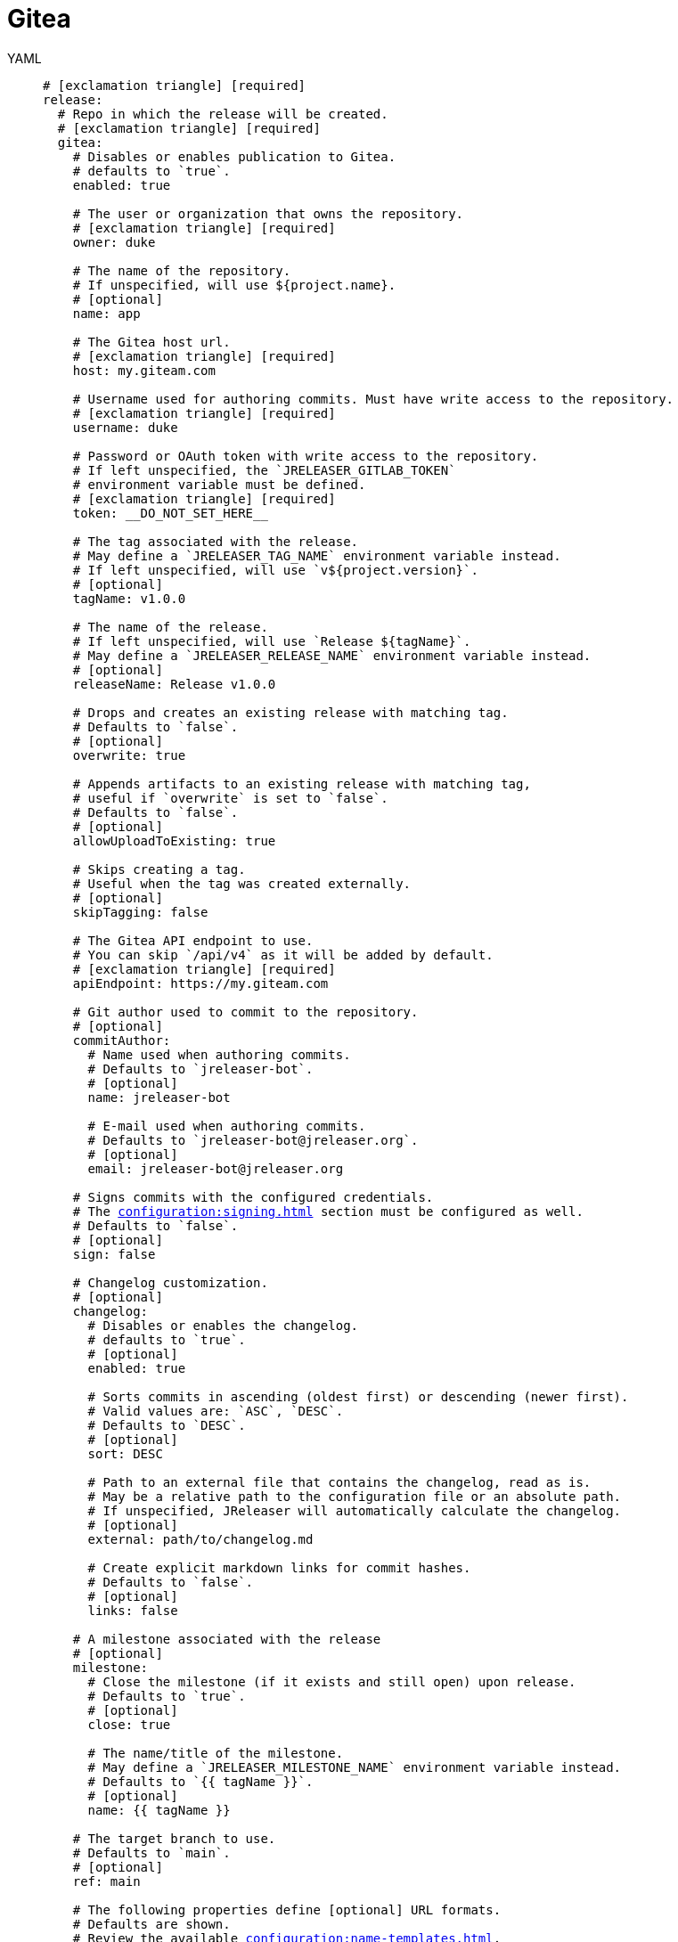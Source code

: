 = Gitea

[tabs]
====
YAML::
+
[source,yaml]
[subs="+macros"]
----
# icon:exclamation-triangle[] [required]
release:
  # Repo in which the release will be created.
  # icon:exclamation-triangle[] [required]
  gitea:
    # Disables or enables publication to Gitea.
    # defaults to `true`.
    enabled: true

    # The user or organization that owns the repository.
    # icon:exclamation-triangle[] [required]
    owner: duke

    # The name of the repository.
    # If unspecified, will use ${project.name}.
    # [optional]
    name: app

    # The Gitea host url.
    # icon:exclamation-triangle[] [required]
    host: my.giteam.com

    # Username used for authoring commits. Must have write access to the repository.
    # icon:exclamation-triangle[] [required]
    username: duke

    # Password or OAuth token with write access to the repository.
    # If left unspecified, the `JRELEASER_GITLAB_TOKEN`
    # environment variable must be defined.
    # icon:exclamation-triangle[] [required]
    token: __DO_NOT_SET_HERE__

    # The tag associated with the release.
    # May define a `JRELEASER_TAG_NAME` environment variable instead.
    # If left unspecified, will use `v${project.version}`.
    # [optional]
    tagName: v1.0.0

    # The name of the release.
    # If left unspecified, will use `Release ${tagName}`.
    # May define a `JRELEASER_RELEASE_NAME` environment variable instead.
    # [optional]
    releaseName: Release v1.0.0

    # Drops and creates an existing release with matching tag.
    # Defaults to `false`.
    # [optional]
    overwrite: true

    # Appends artifacts to an existing release with matching tag,
    # useful if `overwrite` is set to `false`.
    # Defaults to `false`.
    # [optional]
    allowUploadToExisting: true

    # Skips creating a tag.
    # Useful when the tag was created externally.
    # [optional]
    skipTagging: false

    # The Gitea API endpoint to use.
    # You can skip `/api/v4` as it will be added by default.
    # icon:exclamation-triangle[] [required]
    apiEndpoint: pass:[https://my.giteam.com]

    # Git author used to commit to the repository.
    # [optional]
    commitAuthor:
      # Name used when authoring commits.
      # Defaults to `jreleaser-bot`.
      # [optional]
      name: jreleaser-bot

      # E-mail used when authoring commits.
      # Defaults to `pass:[jreleaser-bot@jreleaser.org]`.
      # [optional]
      email: pass:[jreleaser-bot@jreleaser.org]

    # Signs commits with the configured credentials.
    # The xref:configuration:signing.adoc[] section must be configured as well.
    # Defaults to `false`.
    # [optional]
    sign: false

    # Changelog customization.
    # [optional]
    changelog:
      # Disables or enables the changelog.
      # defaults to `true`.
      # [optional]
      enabled: true

      # Sorts commits in ascending (oldest first) or descending (newer first).
      # Valid values are: `ASC`, `DESC`.
      # Defaults to `DESC`.
      # [optional]
      sort: DESC

      # Path to an external file that contains the changelog, read as is.
      # May be a relative path to the configuration file or an absolute path.
      # If unspecified, JReleaser will automatically calculate the changelog.
      # [optional]
      external: path/to/changelog.md

      # Create explicit markdown links for commit hashes.
      # Defaults to `false`.
      # [optional]
      links: false

    # A milestone associated with the release
    # [optional]
    milestone:
      # Close the milestone (if it exists and still open) upon release.
      # Defaults to `true`.
      # [optional]
      close: true

      # The name/title of the milestone.
      # May define a `JRELEASER_MILESTONE_NAME` environment variable instead.
      # Defaults to `{{ tagName }}`.
      # [optional]
      name: {{ tagName }}

    # The target branch to use.
    # Defaults to `main`.
    # [optional]
    ref: main

    # The following properties define [optional] URL formats.
    # Defaults are shown.
    # Review the available xref:configuration:name-templates.adoc[].

    repoUrlFormat: pass:[https://{{repoHost}}/{{repoOwner}}/{{repoName}}]

    commitUrlFormat: pass:[https://{{repoHost}}/{{repoOwner}}/{{repoName}}/-/commits]

    downloadUrlFormat: pass:[https://{{repoHost}}/{{repoOwner}}/{{repoName}}/-/releases/{{tagName}}/downloads/{{artifactFileName}}]

    releaseNotesUrlFormat: pass:[https://{{repoHost}}/{{repoOwner}}/{{repoName}}/-/releases/{{tagName}}]

    latestReleaseUrlFormat: pass:[https://{{repoHost}}/{{repoOwner}}/{{repoName}}/-/releases/{{tagName}}]

    issueTrackerUrlFormat: pass:[https://{{repoHost}}/{{repoOwner}}/{{repoName}}/-/issues]
----
JSON::
+
[source,json]
[subs="+macros"]
----
{
  // icon:exclamation-triangle[] [required]
  "release": {
    // Repo in which the release will be created.
    // icon:exclamation-triangle[] [required]
    "gitea": {
      // Disables or enables publication to Gitea.
      // defaults to `true`.
      "enabled": true,

      // The user or organization that owns the repository.
      // icon:exclamation-triangle[] [required]
      "owner": "duke",

      // The name of the repository.
      // If unspecified, will use ${project.name}.
      // [optional]
      "name": "app",

      // The Gitea host url.
      // icon:exclamation-triangle[] [required]
      "host": "my.giteam.com",

      // Username used for authoring commits. Must have write access to the repository.
      // icon:exclamation-triangle[] [required]
      "username": "duke",

      // Password or OAuth token with write access to the repository.
      // If left unspecified, the `JRELEASER_GITLAB_TOKEN`
      // environment variable must be defined.
      // icon:exclamation-triangle[] [required]
      "token": "__DO_NOT_SET_HERE__",

      // The tag associated with the release.
      // May define a `JRELEASER_TAG_NAME` environment variable instead.
      // If left unspecified, will use `v${project.version}`.
      // [optional]
      "tagName": "v1.0.0",

      // The name of the release.
      // May define a `JRELEASER_RELEASE_NAME` environment variable instead.
      // If left unspecified, will use `Release ${tagName}`.
      // [optional]
      "releaseName": "Release v1.0.0",

      // Drops and creates an existing release with matching tag.
      // Defaults to `false`.
      // [optional]
      "overwrite": true,

      // Appends artifacts to an existing release with matching tag,
      // useful if `overwrite` is set to `false`.
      // Defaults to `false`.
      // [optional]
      "allowUploadToExisting": true,

      // Skips creating a tag.
      // Useful when the tag was created externally.
      // [optional]
      "skipTagging": false,

      // The Gitea API endpoint to use.
      // You can skip `/api/v4` as it will be added by default.
      // icon:exclamation-triangle[] [required]
      "apiEndpoint": "pass:[https://my.giteam.com]",

      // Git author used to commit to the repository.
      // [optional]
      "commitAuthor": {
        // Name used when authoring commits.
        // Defaults to `jreleaser-bot`.
        // [optional]
        "name": "jreleaser-bot",

        // E-mail used when authoring commits.
        // Defaults to `pass:[jreleaser-bot@jreleaser.org]`.
        // [optional]
        "email": "pass:[jreleaser-bot@jreleaser.org]"
      },

      // Signs commits with the configured credentials.
      // The xref:configuration:signing.adoc[] section must be configured as well.
      // Defaults to `false`.
      // [optional]
      "sign": false,

      // Changelog customization.
      // [optional]
      "changelog": {
        // Disables or enables the changelog.
        // defaults to `true`.
        // [optional]
        "enabled": true,

        // Sorts commits in ascending (oldest first) or descending (newer first).
        // Valid values are: `ASC`, `DESC`.
        // Defaults to `DESC`.
        // [optional]
        "sort": "DESC",

        // Path to an external file that contains the changelog, read as is.
        // May be a relative path to the configuration file or an absolute path.
        // If unspecified, JReleaser will automatically calculate the changelog.
        // [optional]
        "external": "path/to/changelog.md",

        // Create explicit markdown links for commit hashes.
        // Defaults to `false`.
        // [optional]
        "links": false
      },

      // A milestone associated with the release
      // [optional]
      "milestone": {
        // Close the milestone (if it exists and still open) upon release.
        // Defaults to `true`.
        // [optional]
        "close": true,

        // The name/title of the milestone.
        // May define a `JRELEASER_MILESTONE_NAME` environment variable instead.
        // Defaults to `{{ tagName }}`.
        "name": "{{ tagName }}"
      },

      // The target branch to use.
      // Defaults to `main`.
      // [optional]
      "ref": "main",

      // The following properties define [optional] URL formats.
      // Defaults are shown.
      // Review the available xref:configuration:name-templates.adoc[].

      "repoUrlFormat": "pass:[https://{{repoHost}}/{{repoOwner}}/{{repoName}}]",

      "commitUrlFormat": "pass:[https://{{repoHost}}/{{repoOwner}}/{{repoName}}/-/commits]",

      "downloadUrlFormat": "pass:[https://{{repoHost}}/{{repoOwner}}/{{repoName}}/-/releases/{{tagName}}/downloads/{{artifactFileName}}]",

      "releaseNotesUrlFormat": "pass:[https://{{repoHost}}/{{repoOwner}}/{{repoName}}/-/releases/{{tagName}}]",
  
      "latestReleaseUrlFormat": "pass:[https://{{repoHost}}/{{repoOwner}}/{{repoName}}/-/releases/{{tagName}}]",

      "issueTrackerUrlFormat": "pass:[https://{{repoHost}}/{{repoOwner}}/{{repoName}}/-/issues]"
    }
  }
}
----
Maven::
+
[source,xml]
[subs="+macros,verbatim"]
----
<jreleaser>
  <!--
    icon:exclamation-triangle[] [required]
  -->
  <release>
    <!--
      Repo in which the release will be created.
      icon:exclamation-triangle[] [required]
    -->
    <gitea>

      <!--
        Disables or enables publication to Gitea.
        defaults to `true`.
      -->
      <enabled>true</enabled>

      <!--
        The user or organization that owns the repository.
        icon:exclamation-triangle[] [required]
      -->
      <owner>duke</owner>

      <!--
        The name of the repository.
        If unspecified, will use ${project.name}.
        [optional]
      -->
      <name>app</name>

      <!--
        The Gitea host url.
        icon:exclamation-triangle[] [required]
      -->
      <host>my.giteam.com</host>

      <!--
        Username used for authoring commits. Must have write access to the repository.
        icon:exclamation-triangle[] [required]
      -->
      <username>duke</username>

      <!--
        Password or OAuth token with write access to the repository.
        If left unspecified, the `JRELEASER_GITLAB_TOKEN` 
        environment variable must be defined.
        icon:exclamation-triangle[] [required]
      -->
      <token>__DO_NOT_SET_HERE__</token>

      <!--
        The tag associated with the release.
        May define a `JRELEASER_TAG_NAME` environment variable instead.
        If left unspecified, will use `v${project.version}`.
        [optional]
      -->
      <tagName>v1.0.0</tagName>

      <!--
        The name of the release.
        May define a `JRELEASER_RELEASE_NAME` environment variable instead.
        If left unspecified, will use `Release ${tagName}`.
        [optional]
      -->
      <releaseName>Release v1.0.0</releaseName>

      <!--
        Drops and creates an existing release with matching tag.
        Defaults to `false`.
        [optional]
      -->
      <overwrite>true</overwrite>

      <!--
        Appends artifacts to an existing release with matching tag,
        useful if `overwrite` is set to `false`.
        Defaults to `false`.
        [optional]
      -->
      <allowUploadToExisting>true</allowUploadToExisting>

      <!--
        Skips creating a tag.
        Useful when the tag was created externally.
        [optional]
      -->
      <skipTagging>false</skipTagging>

      <!--
        The Gitea API endpoint to use.
        You can skip `/api/v4` as it will be added by default.
        icon:exclamation-triangle[] [required]
      -->
      <apiEndpoint>pass:[https://my.giteam.com]</apiEndpoint>

      <!--
        Git author used to commit to the repository.
        [optional]
      -->
      <commitAuthor>

        <!--
           Name used when authoring commits.
          Defaults to `jreleaser-bot`.
          [optional]
        -->
        <name>jreleaser-bot</name>

        <!--
          E-mail used when authoring commits.
          Defaults to `pass:[jreleaser-bot@jreleaser.org]`.
          [optional]
        -->
        <email>pass:[jreleaser-bot@jreleaser.org]</email>
      </commitAuthor>

      <!--
        Signs commits with the configured credentials.
        The xref:configuration:signing.adoc[] section must be configured as well.
        Defaults to `false`.
        [optional]
      -->
      <sign>false</sign>

      <!--
        Changelog customization.
        [optional]
      -->
      <changelog>

        <!--
           Disables or enables the changelog.
          defaults to `true`.
          [optional]
        -->
        <enabled>true</enabled>

        <!--
          Sorts commits in ascending (oldest first) or descending (newer first).
          Valid values are>`ASC`, `DESC`.
          Defaults to `DESC`.
          [optional]
        -->
        <sort>DESC</sort>

        <!--
          Path to an external file that contains the changelog, read as is.
          May be a relative path to the configuration file or an absolute path.
          If unspecified, JReleaser will automatically calculate the changelog.
          [optional]
        -->
        <external>path/to/changelog.md</external>

        <!--
          Create explicit markdown links for commit hashes.
          Defaults to `false`.
          [optional]
        -->
        <links>false</links>
      </changelog>

      <!--
        A milestone associated with the release
        [optional]
      -->
      <milestone>

        <!--
          Close the milestone (if it exists and still open) upon release.
          Defaults to `true`.
          [optional]
         -->
        <close>true</close>

        <!--
          The name/title of the milestone.
          May define a `JRELEASER_MILESTONE_NAME` environment variable instead.
          Defaults to `{{ tagName }}`.
          [optional]
         -->
        <name>{{ tagName }}</name>
      </milestone>
      <!--
        The target branch to use.
        Defaults to `main`.
        [optional]
      -->
      <ref>main</ref>

      <!--
        The following properties define [optional] URL formats.
        Defaults are shown.
        Review the available xref:configuration:name-templates.adoc[].
      -->
      <repoUrlFormat>pass:[https://{{repoHost}}/{{repoOwner}}/{{repoName}}]</repoUrlFormat>
  
      <commitUrlFormat>pass:[https://{{repoHost}}/{{repoOwner}}/{{repoName}}/-/commits]</commitUrlFormat>
  
      <downloadUrlFormat>pass:[https://{{repoHost}}/{{repoOwner}}/{{repoName}}/-/releases/{{tagName}}/downloads/{{artifactFileName}}]</downloadUrlFormat>
  
      <releaseNotesUrlFormat>pass:[https://{{repoHost}}/{{repoOwner}}/{{repoName}}/-/releases/{{tagName}}]</releaseNotesUrlFormat>
  
      <latestReleaseUrlFormat>pass:[https://{{repoHost}}/{{repoOwner}}/{{repoName}}/-/releases/{{tagName}}]</latestReleaseUrlFormat>
  
      <issueTrackerUrlFormat>pass:[https://{{repoHost}}/{{repoOwner}}/{{repoName}}/-/issues]</issueTrackerUrlFormat>
    </gitea>
  </release>
</jreleaser>
----
Gradle::
+
[source,groovy]
[subs="+macros"]
----
jreleaser {
  // icon:exclamation-triangle[] [required]
  release {
    // Repo in which the release will be created.
    // icon:exclamation-triangle[] [required]
    gitea {
      // Disables or enables publication to Gitea.
      // defaults to `true`.
      enabled = true

      // The user or organization that owns the repository.
      // icon:exclamation-triangle[] [required]
      owner = 'duke'

      // The name of the repository.
      // If unspecified, will use ${project.name}.
      // [optional]
      name = 'app'

      // The Gitea host url.
      // icon:exclamation-triangle[] [required]
      host = 'my.giteam.com'

      // Username used for authoring commits. Must have write access to the repository.
      // icon:exclamation-triangle[] [required]
      username = 'duke'

      // Password or OAuth token with write access to the repository.
      // If left unspecified, the `JRELEASER_GITLAB_TOKEN`
      // environment variable must be defined.
      // icon:exclamation-triangle[] [required]
      token = '__DO_NOT_SET_HERE__'

      // The tag associated with the release.
      // May define a `JRELEASER_TAG_NAME` environment variable instead.
      // If left unspecified, will use `v${project.version}`.
      // [optional]
      tagName = 'v1.0.0'

      // The name of the release.
      // May define a `JRELEASER_RELEASE_NAME` environment variable instead.
      // If left unspecified, will use `Release ${tagName}`.
      // [optional]
      releaseName = 'Release v1.0.0'

      // Drops and creates an existing release with matching tag.
      // Defaults to `false`.
      // [optional]
      overwrite = true

      // Appends artifacts to an existing release with matching tag,
      // useful if `overwrite` is set to `false`.
      // Defaults to `false`.
      // [optional]
      allowUploadToExisting = true

      // Skips creating a tag.
      // Useful when the tag was created externally.
      // [optional]
      skipTagging = false

      // The Gitea API endpoint to use.
      // You can skip `/api/v4` as it will be added by default.
      // [optional]
      apiEndpoint = 'pass:[https://my.giteam.com]'

      // Git author used to commit to the repository.
      // [optional]
      commitAuthor {
        // Name used when authoring commits.
        // Defaults to `jreleaser-bot`.
        // [optional]
        name = 'jreleaser-bot'

        // E-mail used when authoring commits.
        // Defaults to `pass:[jreleaser-bot@jreleaser.org]`.
        // [optional]
        email = 'pass:[jreleaser-bot@jreleaser.org]'
      }

      // Signs commits with the configured credentials.
      // The xref:configuration:signing.adoc[] section must be configured as well.
      // Defaults to `false`.
      // [optional]
      sign = false

      // Changelog customization.
      // [optional]
      changelog {
        // Disables or enables the changelog.
        // defaults to `true`.
        // [optional]
        enabled = true

        // Sorts commits in ascending (oldest first) or descending (newer first).
        // Valid values are = `ASC`, `DESC`.
        // Defaults to `DESC`.
        // [optional]
        sort = 'DESC'

        // Path to an external file that contains the changelog, read as is.
        // May be a relative path to the configuration file or an absolute path.
        // If unspecified, JReleaser will automatically calculate the changelog.
        // [optional]
        external = 'path/to/changelog.md'

        // Create explicit markdown links for commit hashes.
        // Defaults to `false`.
        // [optional]
        links = false
      }

      // A milestone associated with the release
      // [optional]
      milestone {
        // Close the milestone (if it exists and still open) upon release.
        // Defaults to `true`.
        // [optional]
        close = true

        // The name/title of the milestone.
        // May define a `JRELEASER_MILESTONE_NAME` environment variable instead.
        // Defaults to `{{ tagName }}`.
        // [optional]
        name = '{{ tagName }}'
      }

      // The target branch to use.
      // Defaults to `main`.
      // [optional]
      ref = 'main'

      // The following properties define [optional] URL formats.
      // Defaults are shown.
      // Review the available xref:configuration:name-templates.adoc[].

      repoUrlFormat = 'pass:[https://{{repoHost}}/{{repoOwner}}/{{repoName}}]'

      commitUrlFormat = 'pass:[https://{{repoHost}}/{{repoOwner}}/{{repoName}}/-/commits]'

      downloadUrlFormat = 'pass:[https://{{repoHost}}/{{repoOwner}}/{{repoName}}/-/releases/{{tagName}}/downloads/{{artifactFileName}}]'

      releaseNotesUrlFormat = 'pass:[https://{{repoHost}}/{{repoOwner}}/{{repoName}}/-/releases/{{tagName}}]'

      latestReleaseUrlFormat = 'pass:[https://{{repoHost}}/{{repoOwner}}/{{repoName}}/-/releases/{{tagName}}]'

      issueTrackerUrlFormat = 'pass:[https://{{repoHost}}/{{repoOwner}}/{{repoName}}/-/issues]'
}
----
====


